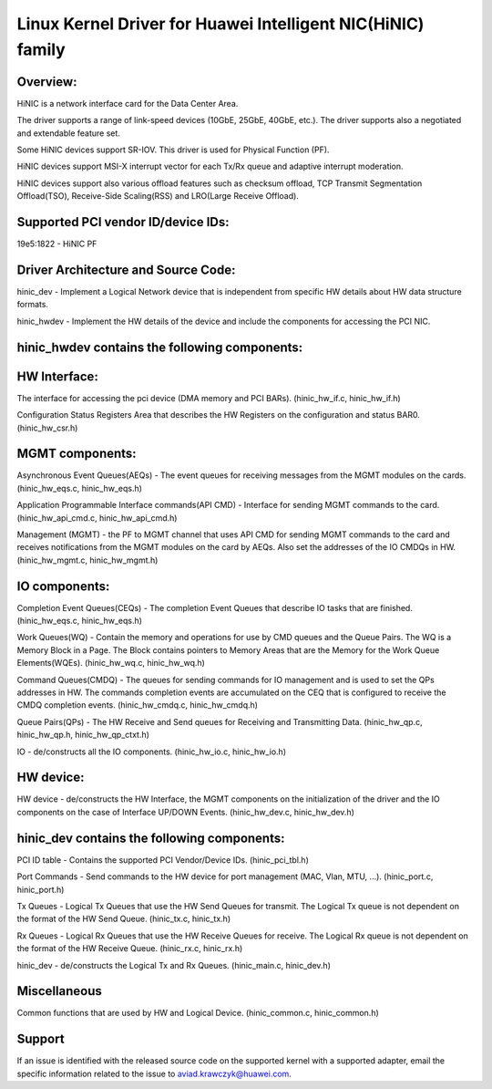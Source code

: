 .. SPDX-License-Identifier: GPL-2.0

============================================================
Linux Kernel Driver for Huawei Intelligent NIC(HiNIC) family
============================================================

Overview:
=========
HiNIC is a network interface card for the Data Center Area.

The driver supports a range of link-speed devices (10GbE, 25GbE, 40GbE, etc.).
The driver supports also a negotiated and extendable feature set.

Some HiNIC devices support SR-IOV. This driver is used for Physical Function
(PF).

HiNIC devices support MSI-X interrupt vector for each Tx/Rx queue and
adaptive interrupt moderation.

HiNIC devices support also various offload features such as checksum offload,
TCP Transmit Segmentation Offload(TSO), Receive-Side Scaling(RSS) and
LRO(Large Receive Offload).


Supported PCI vendor ID/device IDs:
===================================

19e5:1822 - HiNIC PF


Driver Architecture and Source Code:
====================================

hinic_dev - Implement a Logical Network device that is independent from
specific HW details about HW data structure formats.

hinic_hwdev - Implement the HW details of the device and include the components
for accessing the PCI NIC.

hinic_hwdev contains the following components:
===============================================

HW Interface:
=============

The interface for accessing the pci device (DMA memory and PCI BARs).
(hinic_hw_if.c, hinic_hw_if.h)

Configuration Status Registers Area that describes the HW Registers on the
configuration and status BAR0. (hinic_hw_csr.h)

MGMT components:
================

Asynchronous Event Queues(AEQs) - The event queues for receiving messages from
the MGMT modules on the cards. (hinic_hw_eqs.c, hinic_hw_eqs.h)

Application Programmable Interface commands(API CMD) - Interface for sending
MGMT commands to the card. (hinic_hw_api_cmd.c, hinic_hw_api_cmd.h)

Management (MGMT) - the PF to MGMT channel that uses API CMD for sending MGMT
commands to the card and receives notifications from the MGMT modules on the
card by AEQs. Also set the addresses of the IO CMDQs in HW.
(hinic_hw_mgmt.c, hinic_hw_mgmt.h)

IO components:
==============

Completion Event Queues(CEQs) - The completion Event Queues that describe IO
tasks that are finished. (hinic_hw_eqs.c, hinic_hw_eqs.h)

Work Queues(WQ) - Contain the memory and operations for use by CMD queues and
the Queue Pairs. The WQ is a Memory Block in a Page. The Block contains
pointers to Memory Areas that are the Memory for the Work Queue Elements(WQEs).
(hinic_hw_wq.c, hinic_hw_wq.h)

Command Queues(CMDQ) - The queues for sending commands for IO management and is
used to set the QPs addresses in HW. The commands completion events are
accumulated on the CEQ that is configured to receive the CMDQ completion events.
(hinic_hw_cmdq.c, hinic_hw_cmdq.h)

Queue Pairs(QPs) - The HW Receive and Send queues for Receiving and Transmitting
Data. (hinic_hw_qp.c, hinic_hw_qp.h, hinic_hw_qp_ctxt.h)

IO - de/constructs all the IO components. (hinic_hw_io.c, hinic_hw_io.h)

HW device:
==========

HW device - de/constructs the HW Interface, the MGMT components on the
initialization of the driver and the IO components on the case of Interface
UP/DOWN Events. (hinic_hw_dev.c, hinic_hw_dev.h)


hinic_dev contains the following components:
===============================================

PCI ID table - Contains the supported PCI Vendor/Device IDs.
(hinic_pci_tbl.h)

Port Commands - Send commands to the HW device for port management
(MAC, Vlan, MTU, ...). (hinic_port.c, hinic_port.h)

Tx Queues - Logical Tx Queues that use the HW Send Queues for transmit.
The Logical Tx queue is not dependent on the format of the HW Send Queue.
(hinic_tx.c, hinic_tx.h)

Rx Queues - Logical Rx Queues that use the HW Receive Queues for receive.
The Logical Rx queue is not dependent on the format of the HW Receive Queue.
(hinic_rx.c, hinic_rx.h)

hinic_dev - de/constructs the Logical Tx and Rx Queues.
(hinic_main.c, hinic_dev.h)


Miscellaneous
=============

Common functions that are used by HW and Logical Device.
(hinic_common.c, hinic_common.h)


Support
=======

If an issue is identified with the released source code on the supported kernel
with a supported adapter, email the specific information related to the issue to
aviad.krawczyk@huawei.com.
